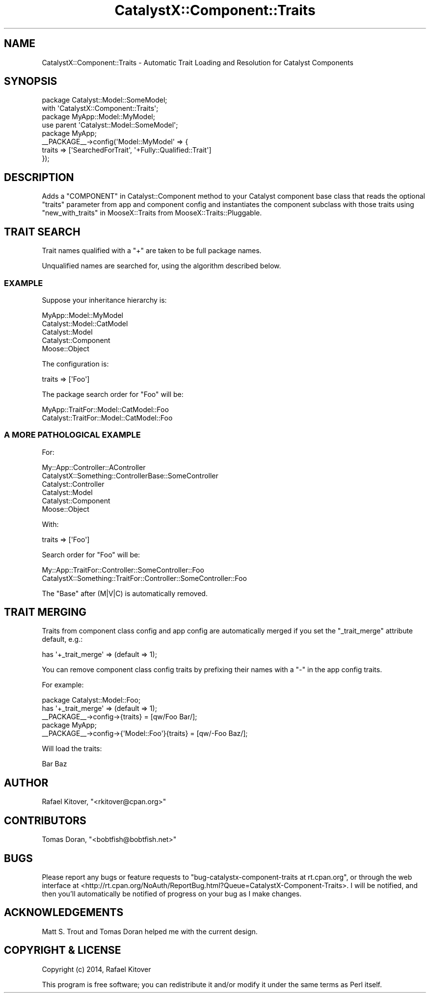 .\" -*- mode: troff; coding: utf-8 -*-
.\" Automatically generated by Pod::Man 5.01 (Pod::Simple 3.43)
.\"
.\" Standard preamble:
.\" ========================================================================
.de Sp \" Vertical space (when we can't use .PP)
.if t .sp .5v
.if n .sp
..
.de Vb \" Begin verbatim text
.ft CW
.nf
.ne \\$1
..
.de Ve \" End verbatim text
.ft R
.fi
..
.\" \*(C` and \*(C' are quotes in nroff, nothing in troff, for use with C<>.
.ie n \{\
.    ds C` ""
.    ds C' ""
'br\}
.el\{\
.    ds C`
.    ds C'
'br\}
.\"
.\" Escape single quotes in literal strings from groff's Unicode transform.
.ie \n(.g .ds Aq \(aq
.el       .ds Aq '
.\"
.\" If the F register is >0, we'll generate index entries on stderr for
.\" titles (.TH), headers (.SH), subsections (.SS), items (.Ip), and index
.\" entries marked with X<> in POD.  Of course, you'll have to process the
.\" output yourself in some meaningful fashion.
.\"
.\" Avoid warning from groff about undefined register 'F'.
.de IX
..
.nr rF 0
.if \n(.g .if rF .nr rF 1
.if (\n(rF:(\n(.g==0)) \{\
.    if \nF \{\
.        de IX
.        tm Index:\\$1\t\\n%\t"\\$2"
..
.        if !\nF==2 \{\
.            nr % 0
.            nr F 2
.        \}
.    \}
.\}
.rr rF
.\" ========================================================================
.\"
.IX Title "CatalystX::Component::Traits 3pm"
.TH CatalystX::Component::Traits 3pm 2014-01-13 "perl v5.38.2" "User Contributed Perl Documentation"
.\" For nroff, turn off justification.  Always turn off hyphenation; it makes
.\" way too many mistakes in technical documents.
.if n .ad l
.nh
.SH NAME
CatalystX::Component::Traits \- Automatic Trait Loading and Resolution for Catalyst Components
.SH SYNOPSIS
.IX Header "SYNOPSIS"
.Vb 2
\&    package Catalyst::Model::SomeModel;
\&    with \*(AqCatalystX::Component::Traits\*(Aq;
\&
\&    package MyApp::Model::MyModel;
\&    use parent \*(AqCatalyst::Model::SomeModel\*(Aq;
\&
\&    package MyApp;
\&
\&    _\|_PACKAGE_\|_\->config(\*(AqModel::MyModel\*(Aq => {
\&        traits => [\*(AqSearchedForTrait\*(Aq, \*(Aq+Fully::Qualified::Trait\*(Aq]
\&    });
.Ve
.SH DESCRIPTION
.IX Header "DESCRIPTION"
Adds a "COMPONENT" in Catalyst::Component method to your Catalyst component
base class that reads the optional \f(CW\*(C`traits\*(C'\fR parameter from app and component
config and instantiates the component subclass with those traits using
"new_with_traits" in MooseX::Traits from MooseX::Traits::Pluggable.
.SH "TRAIT SEARCH"
.IX Header "TRAIT SEARCH"
Trait names qualified with a \f(CW\*(C`+\*(C'\fR are taken to be full package names.
.PP
Unqualified names are searched for, using the algorithm described below.
.SS EXAMPLE
.IX Subsection "EXAMPLE"
Suppose your inheritance hierarchy is:
.PP
.Vb 5
\&    MyApp::Model::MyModel
\&    Catalyst::Model::CatModel
\&    Catalyst::Model
\&    Catalyst::Component
\&    Moose::Object
.Ve
.PP
The configuration is:
.PP
.Vb 1
\&    traits => [\*(AqFoo\*(Aq]
.Ve
.PP
The package search order for \f(CW\*(C`Foo\*(C'\fR will be:
.PP
.Vb 2
\&    MyApp::TraitFor::Model::CatModel::Foo
\&    Catalyst::TraitFor::Model::CatModel::Foo
.Ve
.SS "A MORE PATHOLOGICAL EXAMPLE"
.IX Subsection "A MORE PATHOLOGICAL EXAMPLE"
For:
.PP
.Vb 6
\&    My::App::Controller::AController
\&    CatalystX::Something::ControllerBase::SomeController
\&    Catalyst::Controller
\&    Catalyst::Model
\&    Catalyst::Component
\&    Moose::Object
.Ve
.PP
With:
.PP
.Vb 1
\&    traits => [\*(AqFoo\*(Aq]
.Ve
.PP
Search order for \f(CW\*(C`Foo\*(C'\fR will be:
.PP
.Vb 2
\&    My::App::TraitFor::Controller::SomeController::Foo
\&    CatalystX::Something::TraitFor::Controller::SomeController::Foo
.Ve
.PP
The \f(CW\*(C`Base\*(C'\fR after (M|V|C) is automatically removed.
.SH "TRAIT MERGING"
.IX Header "TRAIT MERGING"
Traits from component class config and app config are automatically merged if
you set the \f(CW\*(C`_trait_merge\*(C'\fR attribute default, e.g.:
.PP
.Vb 1
\&    has \*(Aq+_trait_merge\*(Aq => (default => 1);
.Ve
.PP
You can remove component class config traits by prefixing their names with a
\&\f(CW\*(C`\-\*(C'\fR in the app config traits.
.PP
For example:
.PP
.Vb 3
\&    package Catalyst::Model::Foo;
\&    has \*(Aq+_trait_merge\*(Aq => (default => 1);
\&    _\|_PACKAGE_\|_\->config\->{traits} = [qw/Foo Bar/];
\&
\&    package MyApp;
\&    _\|_PACKAGE_\|_\->config\->{\*(AqModel::Foo\*(Aq}{traits} = [qw/\-Foo Baz/];
.Ve
.PP
Will load the traits:
.PP
.Vb 1
\&    Bar Baz
.Ve
.SH AUTHOR
.IX Header "AUTHOR"
Rafael Kitover, \f(CW\*(C`<rkitover@cpan.org>\*(C'\fR
.SH CONTRIBUTORS
.IX Header "CONTRIBUTORS"
Tomas Doran, \f(CW\*(C`<bobtfish@bobtfish.net>\*(C'\fR
.SH BUGS
.IX Header "BUGS"
Please report any bugs or feature requests to \f(CW\*(C`bug\-catalystx\-component\-traits
at rt.cpan.org\*(C'\fR, or through the web interface at
<http://rt.cpan.org/NoAuth/ReportBug.html?Queue=CatalystX\-Component\-Traits>.  I
will be notified, and then you'll automatically be notified of progress on your
bug as I make changes.
.SH ACKNOWLEDGEMENTS
.IX Header "ACKNOWLEDGEMENTS"
Matt S. Trout and Tomas Doran helped me with the current design.
.SH "COPYRIGHT & LICENSE"
.IX Header "COPYRIGHT & LICENSE"
Copyright (c) 2014, Rafael Kitover
.PP
This program is free software; you can redistribute it and/or modify it
under the same terms as Perl itself.
